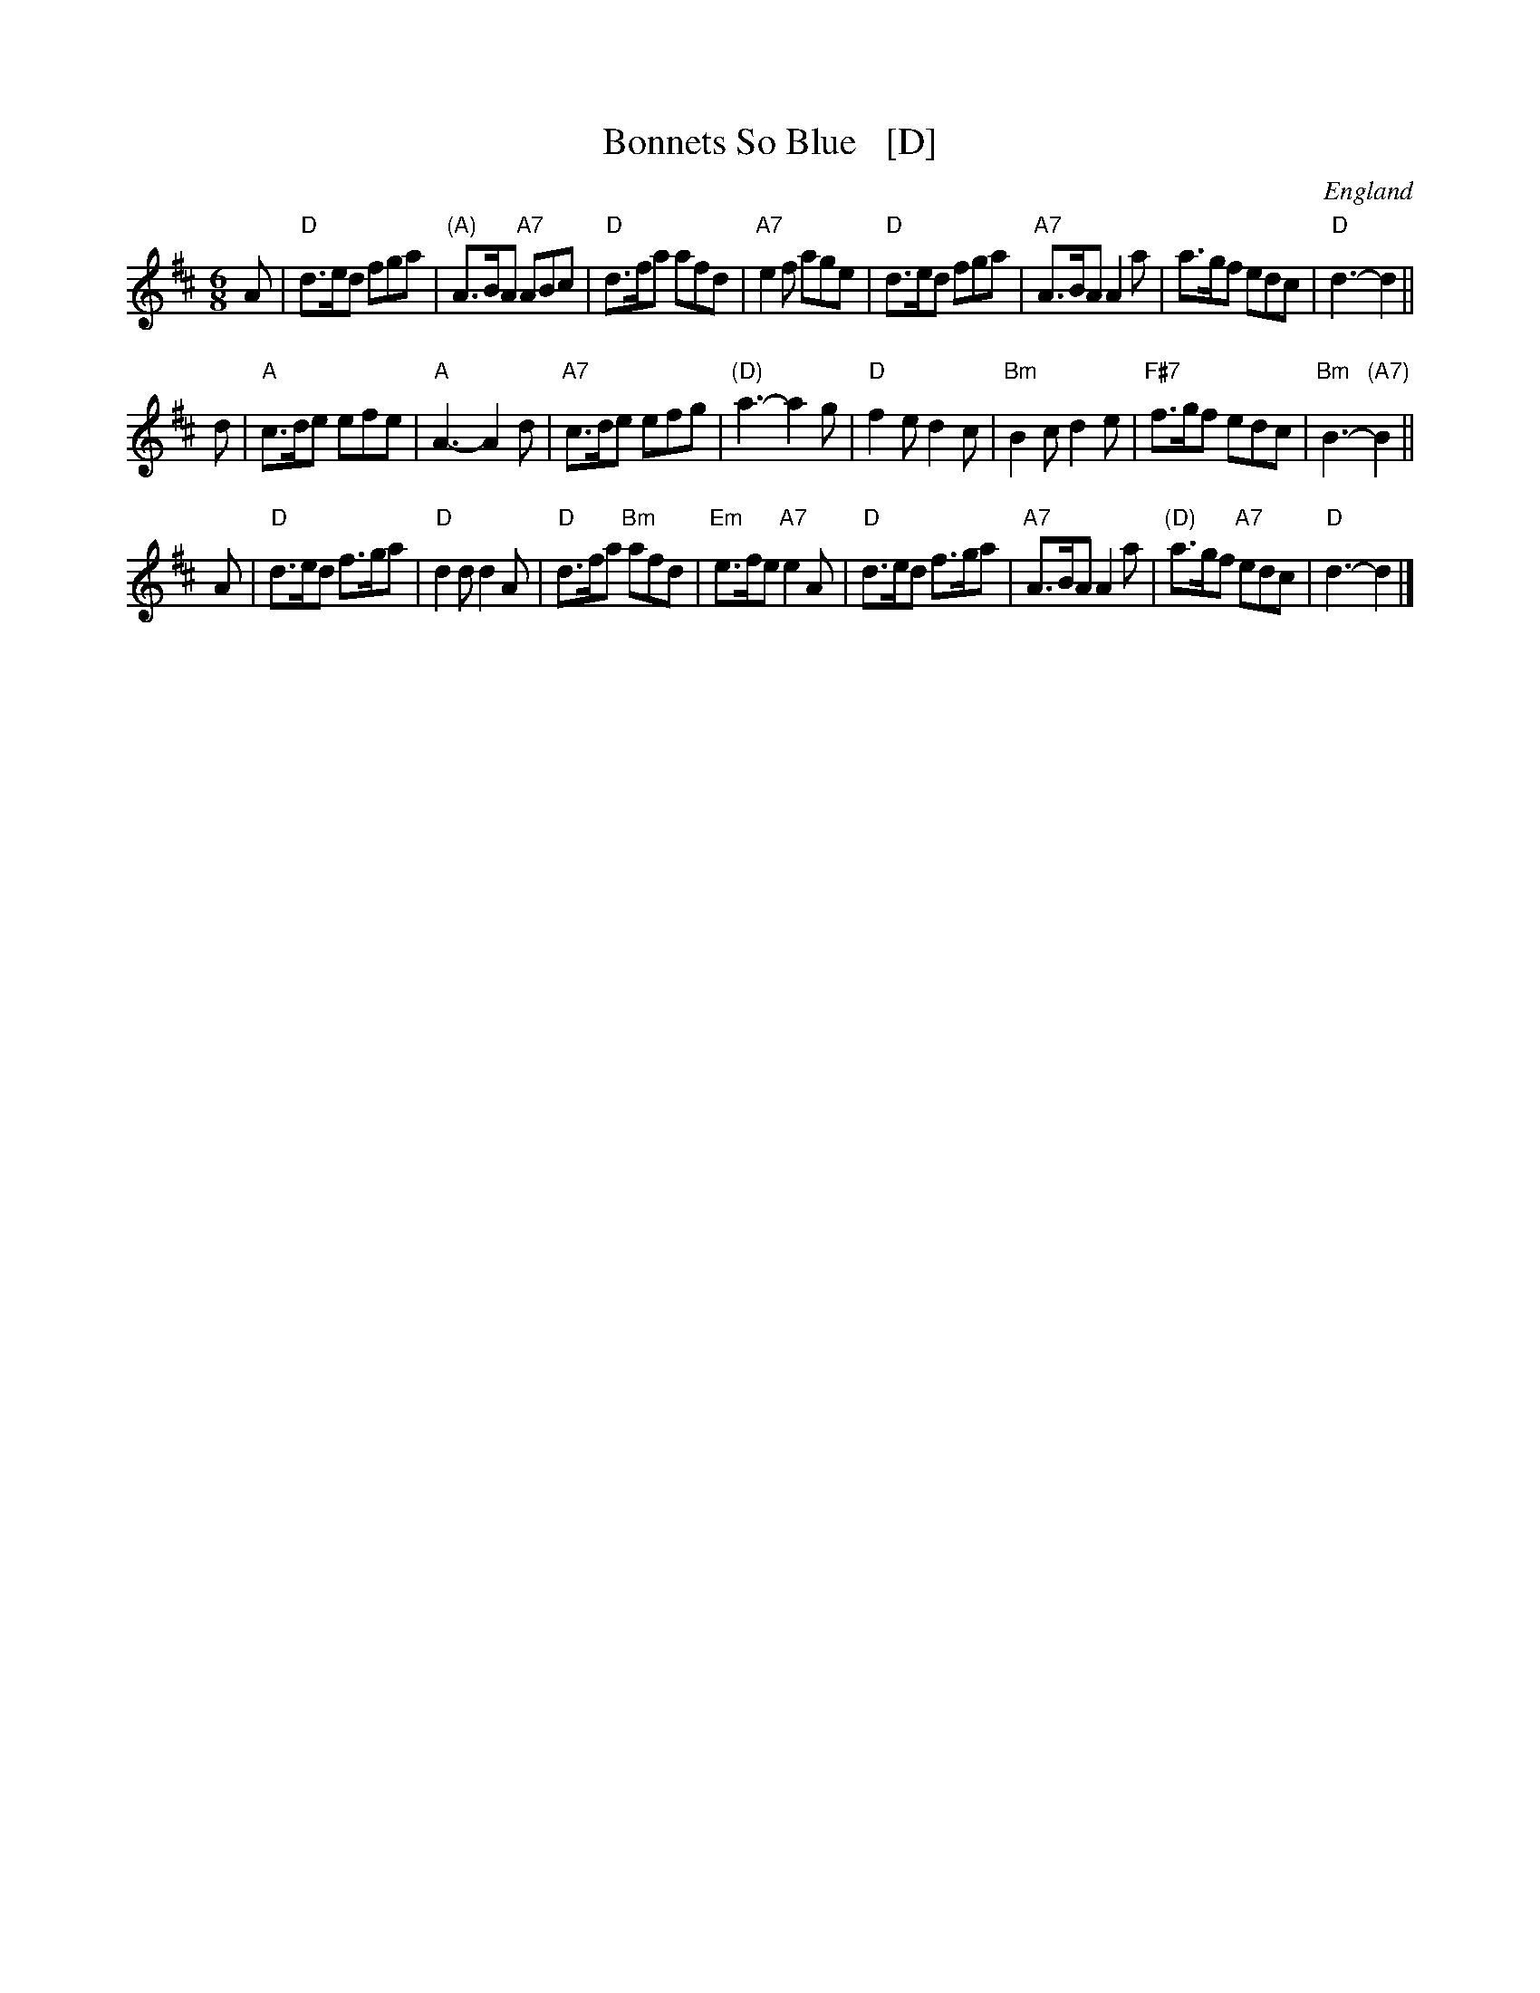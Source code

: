 X: 1
T: Bonnets So Blue   [D]
O: England
R: jig
Z: 1997 by John Chambers <jc:trillian.mit.edu>
B: Karpeles & Schofield p.4 (in C), p.41 (in D)
B: Barnes II p.14 (in C)
M: 6/8
L: 1/8
K: D
A \
| "D"d>ed fga | "(A)"A>BA "A7"ABc | "D"d>fa afd | "A7"e2f age \
| "D"d>ed fga | "A7"A>BA A2a | a>gf edc | "D"d3- d2 ||
d \
| "A"c>de efe | "A"A3- A2d | "A7"c>de efg | "(D)"a3- a2g \
| "D"f2e d2c | "Bm"B2c d2e | "F#7"f>gf edc | "Bm"B3- "(A7)"B2 ||
A \
| "D"d>ed f>ga | "D"d2d d2A | "D"d>fa "Bm"afd | "Em"e>fe "A7"e2A \
| "D"d>ed f>ga | "A7"A>BA A2a | "(D)"a>gf "A7"edc | "D"d3- d2 |]
